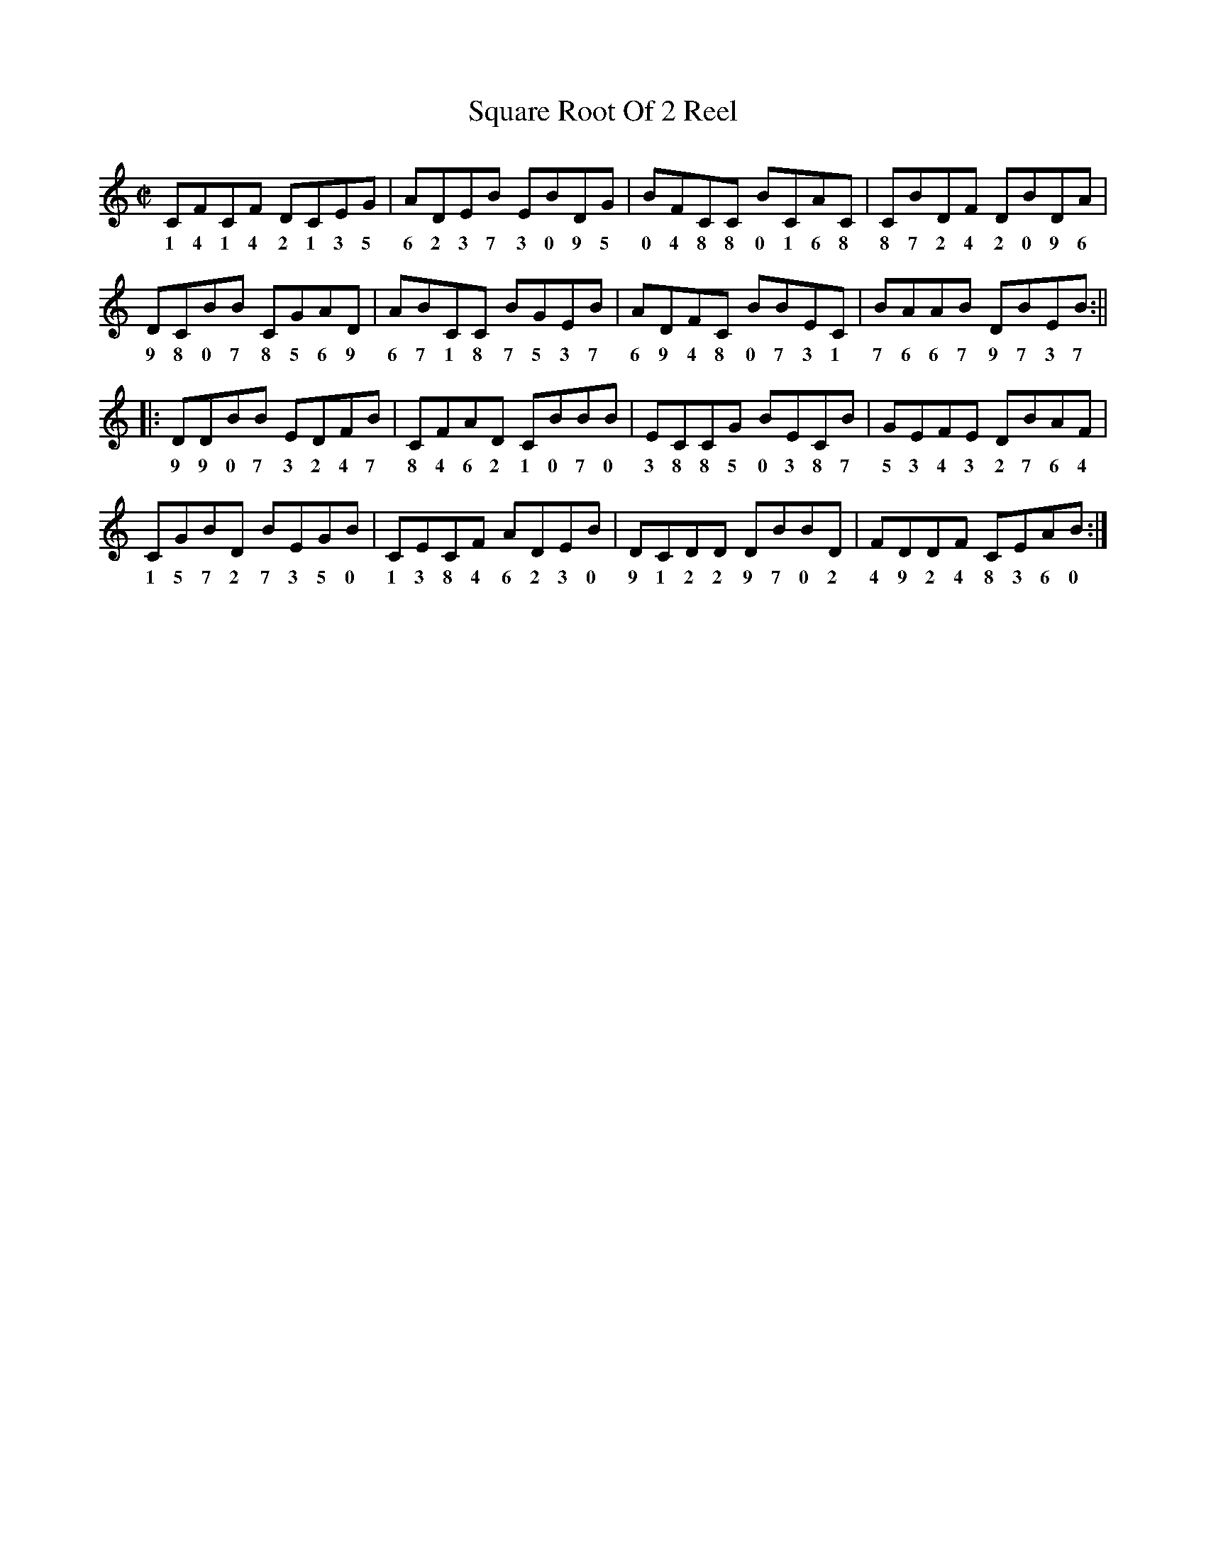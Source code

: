 X:1
T:Square Root Of 2 Reel
M:C|
L:1/8
R:reel
K:C
CFCF DCEG|ADEB EBDG|BFCC BCAC|CBDF DBDA|
w: 1 4 1 4 2 1 3 5  6 2 3 7 3 0 9 5  0 4 8 8 0 1 6 8  8 7 2 4 2 0 9 6  
DCBB CGAD|ABCC BGEB|ADFC BBEC|BAAB DBEB:||
w: 9 8 0 7 8 5 6 9  6 7 1 8 7 5 3 7  6 9 4 8 0 7 3 1  7 6 6 7 9 7 3 7  
|:DDBB EDFB|CFAD CBBB|ECCG BECB|GEFE DBAF|
w: 9 9 0 7 3 2 4 7  8 4 6 2 1 0 7 0  3 8 8 5 0 3 8 7  5 3 4 3 2 7 6 4  
CGBD BEGB|CECF ADEB|DCDD DBBD|FDDF CEAB:|
w: 1 5 7 2 7 3 5 0  1 3 8 4 6 2 3 0  9 1 2 2 9 7 0 2  4 9 2 4 8 3 6 0  
